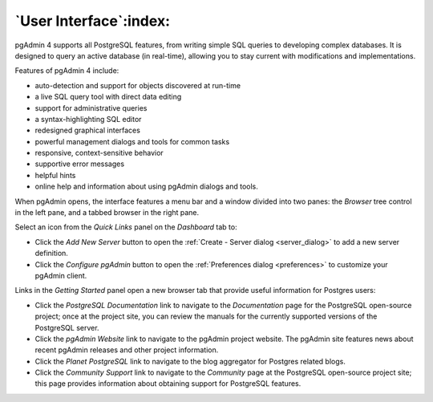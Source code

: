 .. _user_interface:

*****************************
`User Interface`:index:
*****************************

pgAdmin 4 supports all PostgreSQL features, from writing simple SQL queries to developing complex databases. It is designed to query an active database (in real-time), allowing you to stay current with modifications and implementations.

Features of pgAdmin 4 include:

* auto-detection and support for objects discovered at run-time
* a live SQL query tool with direct data editing
* support for administrative queries
* a syntax-highlighting SQL editor
* redesigned graphical interfaces
* powerful management dialogs and tools for common tasks
* responsive, context-sensitive behavior
* supportive error messages
* helpful hints
* online help and information about using pgAdmin dialogs and tools.

When pgAdmin opens, the interface features a menu bar and a window divided into two panes: the *Browser* tree control in the left pane, and a tabbed browser in the right pane.

.. image:: images/welcome.png
    :alt: pgAdmin4 welcome page

Select an icon from the *Quick Links* panel on the *Dashboard* tab to:

* Click the *Add New Server* button to open the :ref:`Create - Server dialog <server_dialog>` to add a new server definition.
* Click the *Configure pgAdmin* button to open the :ref:`Preferences dialog <preferences>` to customize your pgAdmin client.

Links in the *Getting Started* panel open a new browser tab that provide useful information for Postgres users:

* Click the *PostgreSQL Documentation* link to navigate to the *Documentation* page for the PostgreSQL open-source project; once at the project site, you can review the manuals for the currently supported versions of the PostgreSQL server.
* Click the *pgAdmin Website* link to navigate to the pgAdmin project website.  The pgAdmin site features news about recent pgAdmin releases and other project information.
* Click the *Planet PostgreSQL* link to navigate to the blog aggregator for Postgres related blogs.
* Click the *Community Support* link to navigate to the *Community* page at the PostgreSQL open-source project site; this page provides information about obtaining support for PostgreSQL features.



